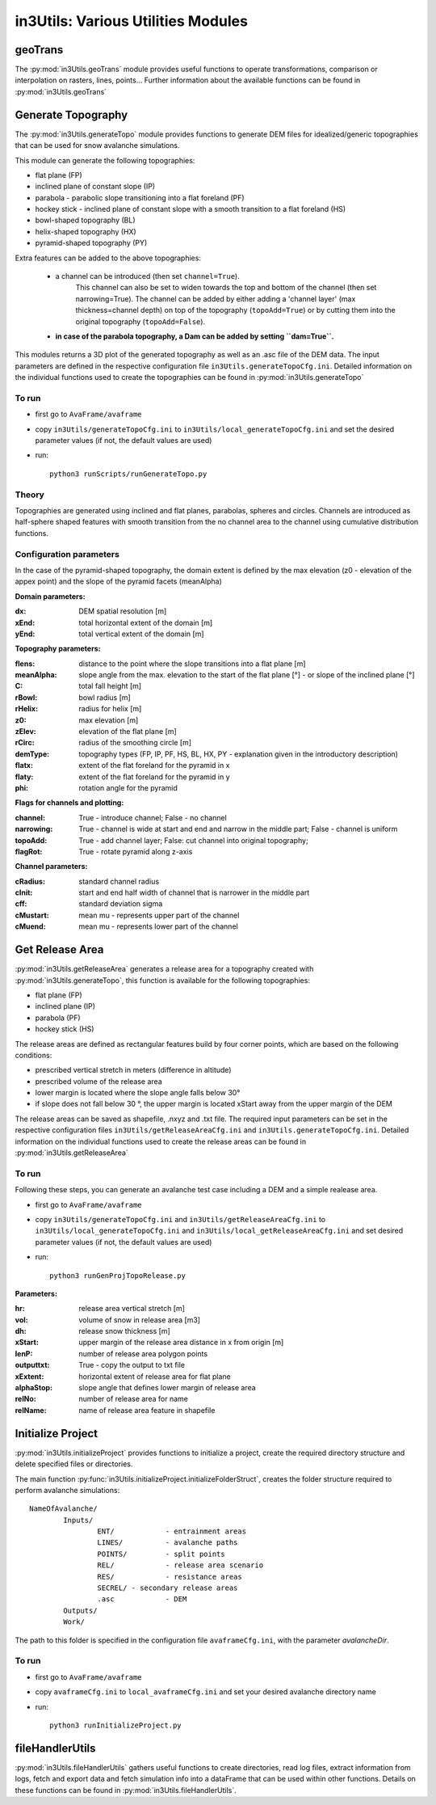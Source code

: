 ######################################
in3Utils: Various Utilities Modules
######################################


geoTrans
============
The :py:mod:`in3Utils.geoTrans` module provides useful functions to operate transformations,
comparison or interpolation on rasters, lines, points...
Further information about the available functions can be found in :py:mod:`in3Utils.geoTrans`



Generate Topography
===================

The :py:mod:`in3Utils.generateTopo` module provides functions to generate DEM files
for idealized/generic topographies that can be used for snow avalanche simulations.

This module can generate the following topographies:

* flat plane (FP)
* inclined plane of constant slope (IP)
* parabola - parabolic slope transitioning into a flat foreland (PF)
* hockey stick - inclined plane of constant slope with a smooth transition to a flat foreland (HS)
* bowl-shaped topography (BL)
* helix-shaped topography (HX)
* pyramid-shaped topography (PY)

Extra features can be added to the above topographies:

	* a channel can be introduced (then set ``channel=True``).
		This channel can also be set to widen towards the top and bottom of the channel (then set narrowing=True).
		The channel can be added by either adding a 'channel layer'
		(max thickness=channel depth) on top of the topography (``topoAdd=True``)
		or by cutting them into the original topography (``topoAdd=False``).
	* **in case of the parabola topography, a Dam can be added by setting ``dam=True``.**

This modules returns a 3D plot of the generated topography as well as an .asc file of the DEM data.
The input parameters are defined in the respective configuration file ``in3Utils.generateTopoCfg.ini``.
Detailed information on the individual functions used to create the topographies can be found in :py:mod:`in3Utils.generateTopo`


To run
------

* first go to ``AvaFrame/avaframe``
* copy ``in3Utils/generateTopoCfg.ini`` to ``in3Utils/local_generateTopoCfg.ini`` and set the desired parameter values (if not, the default values are used)
* run::

	python3 runScripts/runGenerateTopo.py


Theory
------

Topographies are generated using inclined and flat planes, parabolas, spheres and circles.
Channels are introduced as half-sphere shaped features with smooth transition
from the no channel area to the channel using cumulative distribution functions.

Configuration parameters
------------------------

In the case of the pyramid-shaped topography, the domain extent is defined by the max elevation (z0 - elevation of the appex point) and the
slope of the pyramid facets (meanAlpha)

**Domain parameters:**

:dx: DEM spatial resolution [m]
:xEnd: total horizontal extent of the domain [m]
:yEnd: total vertical extent of the domain [m]


**Topography parameters:**

:flens: 	distance to the point where the slope transitions into a flat plane [m]
:meanAlpha: 	slope angle from the max. elevation to the start of the flat plane [°] - or slope of the inclined plane [°]
:C: 		total fall height [m]
:rBowl:	  bowl radius [m]
:rHelix:	  radius for helix [m]
:z0: 		max elevation [m]
:zElev:	  elevation of the flat plane [m]
:rCirc: 	radius of the smoothing circle [m]
:demType: topography types (FP, IP, PF, HS, BL, HX, PY - explanation given in the introductory description)
:flatx: extent of the flat foreland for the pyramid in x
:flaty: extent of the flat foreland for the pyramid in y
:phi: rotation angle for the pyramid


**Flags for channels and plotting:**

:channel: True - introduce channel; False - no channel
:narrowing: True - channel is wide at start and end and narrow in the middle part; False - channel is uniform
:topoAdd: True - add channel layer; False: cut channel into original topography;
:flagRot: True - rotate pyramid along z-axis


**Channel parameters:**

:cRadius:  standard channel radius
:cInit: start and end half width of channel that is narrower in the middle part
:cff: standard deviation sigma
:cMustart: mean mu - represents upper part of the channel
:cMuend: mean mu - represents lower part of the channel


Get Release Area
===================

:py:mod:`in3Utils.getReleaseArea` generates a release area for a topography created with :py:mod:`in3Utils.generateTopo`,
this function is available for the following topographies:

* flat plane (FP)
* inclined plane (IP)
* parabola (PF)
* hockey stick (HS)

The release areas are defined as rectangular features build by four corner points, which are based on the following conditions:

* prescribed vertical stretch in meters (difference in altitude)
* prescribed volume of the release area
* lower margin is located where the slope angle falls below 30°
* if slope does not fall below 30 °, the upper margin is located xStart away from the upper margin of the DEM

The release areas can be saved as shapefile, .nxyz and .txt file.
The required input parameters can be set in the respective configuration files
``in3Utils/getReleaseAreaCfg.ini`` and ``in3Utils.generateTopoCfg.ini``.
Detailed information on the individual functions used to create the release areas
can be found in :py:mod:`in3Utils.getReleaseArea`

To run
------

Following these steps, you can generate an avalanche test case including a DEM and a simple realease area.

* first go to ``AvaFrame/avaframe``
* copy ``in3Utils/generateTopoCfg.ini`` and  ``in3Utils/getReleaseAreaCfg.ini`` to ``in3Utils/local_generateTopoCfg.ini``
  and ``in3Utils/local_getReleaseAreaCfg.ini`` and set desired parameter values (if not, the default values are used)
* run::

	python3 runGenProjTopoRelease.py

**Parameters:**

:hr: release area vertical stretch [m]
:vol: volume of snow in release area [m3]
:dh: release snow thickness [m]
:xStart: upper margin of the release area distance in x from origin [m]
:lenP: number of release area polygon points
:outputtxt: True - copy the output to txt file
:xExtent: horizontal extent of release area for flat plane
:alphaStop: slope angle that defines lower margin of release area
:relNo: number of release area for name
:relName: name of release area feature in shapefile


Initialize Project
=====================

:py:mod:`in3Utils.initializeProject` provides functions to initialize a project, create the required directory structure and delete specified
files or directories.

The main function :py:func:`in3Utils.initializeProject.initializeFolderStruct`, creates the folder structure required to perform avalanche simulations:
::

		NameOfAvalanche/
			Inputs/
				ENT/		- entrainment areas
				LINES/		- avalanche paths
				POINTS/		- split points
				REL/		- release area scenario
				RES/		- resistance areas
				SECREL/ - secondary release areas
				.asc		- DEM
			Outputs/
			Work/


The path to this folder is specified in the configuration file ``avaframeCfg.ini``, with the parameter *avalancheDir*.


To run
-------

* first go to ``AvaFrame/avaframe``
* copy ``avaframeCfg.ini`` to ``local_avaframeCfg.ini`` and set your desired avalanche directory name
* run::
	
			python3 runInitializeProject.py


..
   Logging
   ========

   .. include:: moduleLogging.rst

   Configuration
   ==============

   .. include:: moduleConfiguration.rst



fileHandlerUtils
=================

:py:mod:`in3Utils.fileHandlerUtils` gathers useful functions to create directories, read log files,
extract information from logs, fetch and export data and fetch simulation info into a dataFrame
that can be used within other functions. Details on these functions can be found in :py:mod:`in3Utils.fileHandlerUtils`.
